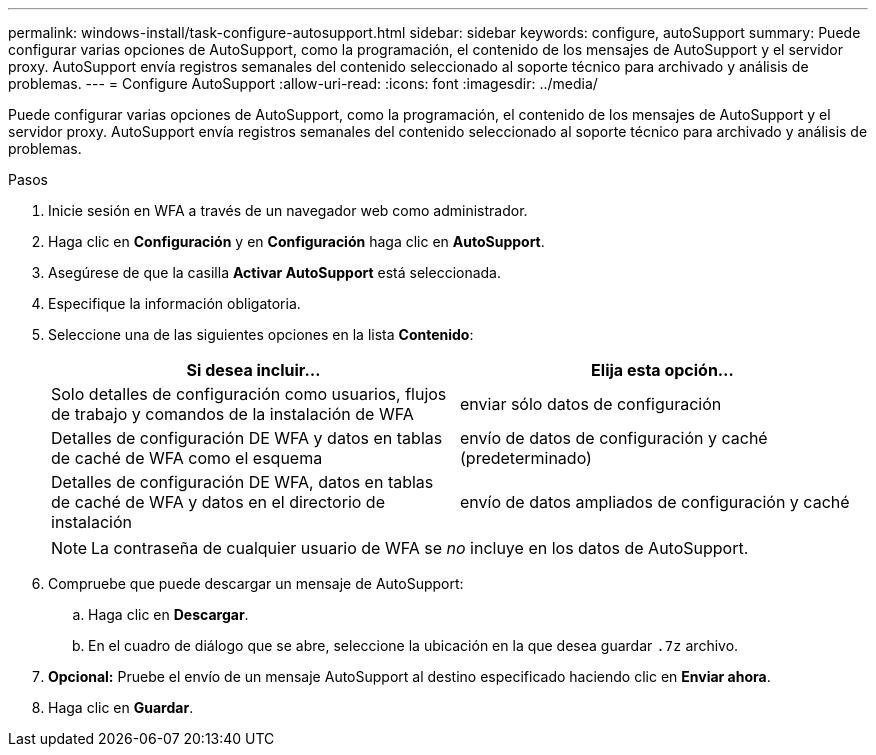 ---
permalink: windows-install/task-configure-autosupport.html 
sidebar: sidebar 
keywords: configure, autoSupport 
summary: Puede configurar varias opciones de AutoSupport, como la programación, el contenido de los mensajes de AutoSupport y el servidor proxy. AutoSupport envía registros semanales del contenido seleccionado al soporte técnico para archivado y análisis de problemas. 
---
= Configure AutoSupport
:allow-uri-read: 
:icons: font
:imagesdir: ../media/


[role="lead"]
Puede configurar varias opciones de AutoSupport, como la programación, el contenido de los mensajes de AutoSupport y el servidor proxy. AutoSupport envía registros semanales del contenido seleccionado al soporte técnico para archivado y análisis de problemas.

.Pasos
. Inicie sesión en WFA a través de un navegador web como administrador.
. Haga clic en *Configuración* y en *Configuración* haga clic en *AutoSupport*.
. Asegúrese de que la casilla *Activar AutoSupport* está seleccionada.
. Especifique la información obligatoria.
. Seleccione una de las siguientes opciones en la lista *Contenido*:
+
[cols="2*"]
|===
| Si desea incluir... | Elija esta opción... 


 a| 
Solo detalles de configuración como usuarios, flujos de trabajo y comandos de la instalación de WFA
 a| 
enviar sólo datos de configuración



 a| 
Detalles de configuración DE WFA y datos en tablas de caché de WFA como el esquema
 a| 
envío de datos de configuración y caché (predeterminado)



 a| 
Detalles de configuración DE WFA, datos en tablas de caché de WFA y datos en el directorio de instalación
 a| 
envío de datos ampliados de configuración y caché

|===
+
[NOTE]
====
La contraseña de cualquier usuario de WFA se _no_ incluye en los datos de AutoSupport.

====
. Compruebe que puede descargar un mensaje de AutoSupport:
+
.. Haga clic en *Descargar*.
.. En el cuadro de diálogo que se abre, seleccione la ubicación en la que desea guardar `.7z` archivo.


. *Opcional:* Pruebe el envío de un mensaje AutoSupport al destino especificado haciendo clic en *Enviar ahora*.
. Haga clic en *Guardar*.

